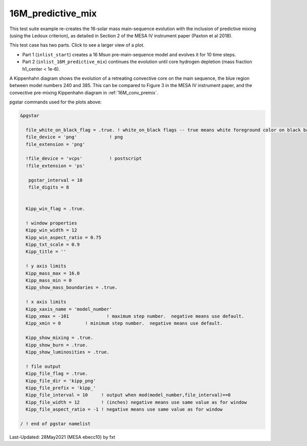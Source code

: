 .. _16M_predictive_mix:

******************
16M_predictive_mix
******************

This test suite example re-creates the 16-solar mass main-sequence
evolution with the inclusion of predictive mixing (using the Ledoux
criterion), as detailed in Section 2 of the MESA IV instrument paper
(Paxton et al 2018).

This test case has two parts. Click to see a larger view of a plot.

* Part 1 (``inlist_start``) creates a 16 Msun pre-main-sequence model and evolves it for 10 time steps.

* Part 2 (``inlist_16M_predictive_mix``) continues the evolution until core hydrogen depletion (mass fraction h1_center < 1e-6).

A Kippenhahn diagram shows the evolution of a retreating convective core on the main sequence, the blue region between model numbers 240 and 385.
This can be compared to Figure 3 in the MESA IV instrument paper, and the convective pre-mixing Kippenhahn diagram in :ref:`16M_conv_premix`.

.. image:: ../../../star/test_suite/16M_predictive_mix/docs/kipp_00000385.svg
   :width: 100%


pgstar commands used for the plots above:

.. code-block:: console

 &pgstar

   file_white_on_black_flag = .true. ! white_on_black flags -- true means white foreground color on black background
   file_device = 'png'            ! png
   file_extension = 'png'

   !file_device = 'vcps'          ! postscript
   !file_extension = 'ps'

    pgstar_interval = 10
    file_digits = 8


   Kipp_win_flag = .true.

   ! window properties
   Kipp_win_width = 12
   Kipp_win_aspect_ratio = 0.75
   Kipp_txt_scale = 0.9
   Kipp_title = ''      

   ! y axis limits
   Kipp_mass_max = 16.0
   Kipp_mass_min = 0 
   Kipp_show_mass_boundaries = .true.

   ! x axis limits
   Kipp_xaxis_name = 'model_number'
   Kipp_xmax = -101              ! maximum step number.  negative means use default.
   Kipp_xmin = 0         ! minimum step number.  negative means use default.

   Kipp_show_mixing = .true.
   Kipp_show_burn = .true.
   Kipp_show_luminosities = .true.

   ! file output
   Kipp_file_flag = .true.
   Kipp_file_dir = 'kipp_png'
   Kipp_file_prefix = 'kipp_'
   Kipp_file_interval = 10     ! output when mod(model_number,file_interval)==0
   Kipp_file_width = 12        ! (inches) negative means use same value as for window
   Kipp_file_aspect_ratio = -1 ! negative means use same value as for window

 / ! end of pgstar namelist



Last-Updated: 28May2021 (MESA ebecc10) by fxt

